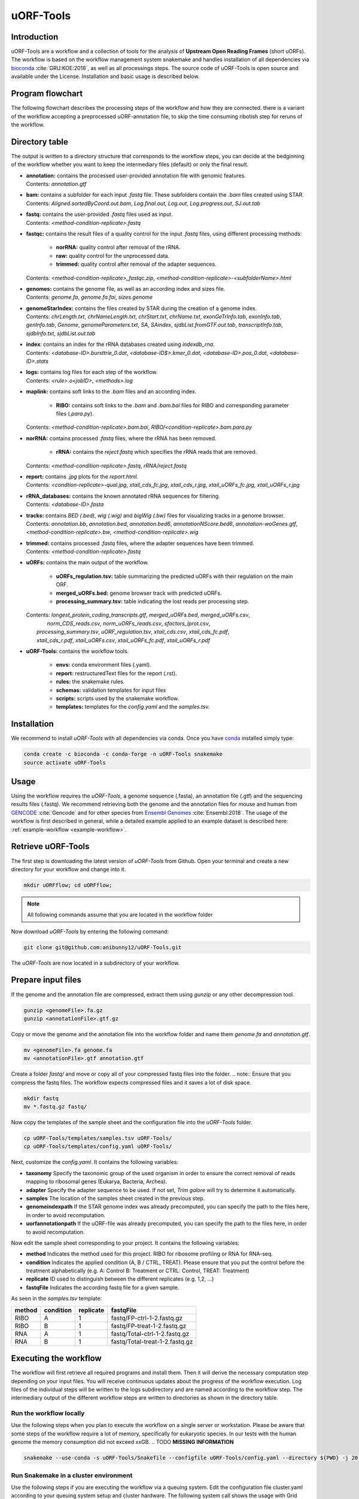 ##########
uORF-Tools
##########
Introduction
============

uORF-Tools are a workflow and a collection of tools for the analysis of **Upstream Open Reading Frames** (short uORFs). The workflow is based on the workflow management system snakemake and handles installation of all dependencies via `bioconda <https://bioconda.github.io/>`_ :cite:`GRU:KOE:2018`, as well as all processings steps. The source code of uORF-Tools is open source and available under the License. Installation and basic usage is described below.

Program flowchart
=================

The following flowchart describes the processing steps of the workflow and how they are connected. there is a variant of the workflow accepting a preprocessed uORF-annotation file, to skip the time consuming ribotish step for reruns of the workflow.

.. image:: images/uORFTools.png
    :scale: 40%
    :align: center

Directory table
===============

The output is written to a directory structure that corresponds to the workflow steps, you can decide at the bedginning of the workflow whether you want to keep the intermediary files (default) or only the final result.

.. image:: images/directoryTable.png
    :scale: 50%
    :align: center

• | **annotation:** contains the processed user-provided annotation file with genomic features. 
  | Contents: *annotation.gtf*

• | **bam:** contains a subfolder for each input *.fastq* file. These subfolders contain the *.bam* files created using STAR.
  | Contents: *Aligned.sortedByCoord.out.bam*, *Log.final.out*, *Log.out*, *Log.progress.out*, *SJ.out.tab* 	

• | **fastq:** contains the user-provided *.fastq* files used as input.
  | Contents: *<method-condition-replicate>.fastq*

• | **fastqc:** contains the result files of a quality control for the input *.fastq* files, using different processing methods:

	- **norRNA:** quality control after removal of the rRNA.
	- **raw:** quality control for the unprocessed data.
	- **trimmed:** quality control after removal of the adapter sequences.
  | Contents: *<method-condition-replicate>_fastqc.zip*, *<method-condition-replicate>-<subfolderName>.html*

• | **genomes:** contains the genome file, as well as an according index and sizes file.
  | Contents: *genome.fa*, *genome.fa.fai*, *sizes.genome*

• | **genomeStarIndex:** contains the files created by STAR during the creation of a genome index.
  | Contents: *chrLength.txt*, *chrNameLength.txt*, *chrStart.txt*, *chrName.txt*, *exonGeTrInfo.tab*, *exonInfo.tab*, *genInfo.tab*, *Genome*, *genomeParameters.txt*, *SA*, *SAindex*, *sjdbList.fromGTF.out.tab*, *transcriptInfo.tab*, *sjdbInfo.txt*, *sjdbList.out.tab*

• | **index**: contains an index for the rRNA databases created using *indexdb_rna*.
  | Contents: *<database-ID>.bursttrie_0.dat*, *<database-ID$>.kmer_0.dat*, *<database-ID>.pos_0.dat*, *<database-ID>.stats*

• | **logs:** contains log files for each step of the workflow.
  | Contents: *<rule>.o<jobID>*, *<methods>.log*

• | **maplink:** contains soft links to the *.bam* files and an according index.

	- **RIBO:** contains soft links to the *.bam* and *.bam.bai* files for RIBO and corresponding parameter files (*.para.py*). 
  | Contents: *<method-condition-replicate>.bam.bai*, *RIBO/<condition-replicate>.bam.para.py*

• | **norRNA:** contains processed *.fastq* files, where the rRNA has been removed.

	- **rRNA:** contains the *reject.fastq* which specifies the rRNA reads that are removed. 

  | Contents: *<method-condition-replicate>.fastq*, *rRNA/reject.fastq*

• | **report:** contains *.jpg* plots for the *report.html*.
  | Contents: *<condtion-replicate>-qual.jpg*, *xtail_cds_fc.jpg*, *xtail_cds_r.jpg*, *xtail_uORFs_fc.jpg*, *xtail_uORFs_r.jpg*

• | **rRNA_databases:** contains the known annotated rRNA sequences for filtering.
  | Contents: *<database-ID>.fasta*

• | **tracks:** contains *BED (.bed)*, *wig (.wig)* and *bigWig (.bw)* files for visualizing tracks in a genome browser.
  | Contents: *annotation.bb*, *annotation.bed*, *annotation.bed6*, *annotationNScore.bed6*, *annotation-woGenes.gtf*, *<method-condition-replicate>.bw*, *<method-condition-replicate>.wig*

• | **trimmed:** contains processed *.fastq* files, where the adapter sequences have been trimmed.
  | Contents: *<method-condition-replicate>.fastq*

• | **uORFs:** contains the main output of the workflow.

	- **uORFs_regulation.tsv:** table summarizing the predicted uORFs with their regulation on the main ORF.
	- **merged_uORFs.bed:** genome browser track with predicted uORFs.
	- **processing_summary.tsv:** table indicating the lost reads per processing step. 

  | Contents: *longest_protein_coding_transcripts.gtf*, *merged_uORFs.bed*, *merged_uORFs.csv*,
  |                                             *norm_CDS_reads.csv*, *norm_uORFs_reads.csv*, *sfactors_lprot.csv*,
  |           *processing_summary.tsv*, *uORF_regulation.tsv*, *xtail_cds.csv*, *xtail_cds_fc.pdf*,
  |           *xtail_cds_r.pdf*, *xtail_uORFs.csv*, *xtail_uORFs_fc.pdf*, *xtail_uORFs_r.pdf*

• **uORF-Tools:** contains the workflow tools.

	- **envs:** conda environment files (.yaml).
	- **report:** restructuredText files for the report (.rst).
	- **rules:** the snakemake rules.
	- **schemas:** validation templates for input files
	- **scripts:** scripts used by the snakemake workflow.
	- **templates:** templates for the *config.yaml* and the *samples.tsv*.

Installation
============

We recommend to install *uORF-Tools* with all dependencies via conda. Once you have `conda <https://conda.io/docs/user-guide/install/index.html>`_ installed simply type:

.. code-block:: bash

    conda create -c bioconda -c conda-forge -n uORF-Tools snakemake
    source activate uORF-Tools

Usage
=====

Using the workflow requires the *uORF-Tools*, a genome sequence (.fasta), an annotation file (.gtf) and the sequencing results files (.fastq). We recommend retrieving both the genome and the annotation files for mouse and human from `GENCODE <https://www.gencodegenes.org/releases/current.html>`_ :cite:`Gencode` and for other species from `Ensembl Genomes <http://ensemblgenomes.org/>`_ :cite:`Ensembl:2018`. The usage of the workflow is first described in general, while a detailed example applied to an example dataset is described here: :ref:`example-workflow <example-workflow>`.

Retrieve uORF-Tools
===================

The first step is downloading the latest version of *uORF-Tools* from Github. Open your terminal and create a new directory for your workflow and change into it.

.. code-block:: bash

    mkdir uORFflow; cd uORFflow;

.. note:: All following commands assume that you are located in the workflow folder

Now download *uORF-Tools* by entering the following command:

.. code-block:: bash

    git clone git@github.com:anibunny12/uORF-Tools.git

The *uORF-Tools* are now located in a subdirectory of your workflow.

Prepare input files
===================

If the genome and the annotation file are compressed, extract them using *gunzip* or any other decompression tool.

.. code-block:: bash

    gunzip <genomeFile>.fa.gz
    gunzip <annotationFile>.gtf.gz
	
Copy or move the genome and the annotation file into the workflow folder and name them *genome.fa* and *annotation.gtf*.

.. code-block:: bash

    mv <genomeFile>.fa genome.fa
    mv <annotationFile>.gtf annotation.gtf

Create a folder *fastq/* and move or copy all of your compressed fastq files into the folder.
.. note:: Ensure that you compress the fastq files. The workflow expects compressed files and it saves a lot of disk space.

.. code-block:: bash

    mkdir fastq
    mv *.fastq.gz fastq/
	
Now copy the templates of the sample sheet and the configuration file into the *uORF-Tools* folder.

.. code-block:: bash

    cp uORF-Tools/templates/samples.tsv uORF-Tools/
    cp uORF-Tools/templates/config.yaml uORF-Tools/

Next, customize the *config.yaml*. It contains the following variables:

• **taxonomy** Specify the taxonomic group of the used organism in order to ensure the correct removal of reads mapping to ribosomal genes (Eukarya, Bacteria, Archea).
•	**adapter** Specify the adapter sequence to be used. If not set, *Trim galore* will try to determine it automatically.
•	**samples** The location of the samples sheet created in the previous step.
•	**genomeindexpath** If the STAR genome index was already precomputed, you can specify the path to the files here, in order to avoid recomputation.
•	**uorfannotationpath** If the uORF-file was already precomputed, you can specify the path to the files here, in order to avoid recomputation.
 
Now edit the sample sheet corresponding to your project. It contains the following variables:

• **method** Indicates the method used for this project. RIBO for ribosome profiling or RNA for RNA-seq.
• **condition** Indicates the applied condition (A, B / CTRL, TREAT). Please ensure that you put the control before the treatment alphabetically (e.g. A: Control B: Treatment or CTRL: Control, TREAT: Treatment)
• **replicate** ID used to distinguish between the different replicates (e.g. 1,2, ...)
• **fastqFile** Indicates the according fastq file for a given sample.

As seen in the *samples.tsv* template:
  
+-----------+-----------+-----------+--------------------------------+
|   method  | condition | replicate | fastqFile                      |
+===========+===========+===========+================================+
| RIBO      |  A        | 1         | fastq/FP-ctrl-1-2.fastq.gz     |
+-----------+-----------+-----------+--------------------------------+
| RIBO      |  B        | 1         | fastq/FP-treat-1-2.fastq.gz    |
+-----------+-----------+-----------+--------------------------------+
| RNA       |  A        | 1         | fastq/Total-ctrl-1-2.fastq.gz  |
+-----------+-----------+-----------+--------------------------------+
| RNA       |  B        | 1         | fastq/Total-treat-1-2.fastq.gz |
+-----------+-----------+-----------+--------------------------------+

Executing the workflow
======================

The workflow will first retrieve all required programs and install them. Then it will derive the necessary computation step depending on your input files.
You will receive continuous updates about the progress of the workflow execution. Log files of the individual steps will be written to the logs subdirectory and are named according to the workflow step. 
The intermediary output of the different workflow steps are written to directories as shown in the directory table.

Run the workflow locally
************************
Use the following steps when you plan to execute the workflow on a single server or workstation. Please be aware that some steps
of the workflow require a lot of memory, specifically for eukaryotic species. In our tests with the human genome the memory
consumption did not exceed xxGB. .. TODO **MISSING INFORMATION**

.. code-block:: bash

    snakemake --use-conda -s uORF-Tools/Snakefile --configfile uORF-Tools/config.yaml --directory ${PWD} -j 20 --latency-wait 60

Run Snakemake in a cluster environment
**************************************
Use the following steps if you are executing the workflow via a queuing system. Edit the configuration file cluster.yaml
according to your queuing system setup and cluster hardware. The following system call shows the usage with Grid Engine:

.. code-block:: bash

    snakemake --use-conda -s uORF-Tools/Snakefile --configfile uORF-Tools/config.yaml --directory ${PWD} -j 20 --cluster-config uORF-Tools/cluster.yaml

Report
******

Using any of the presented methods, this will run the workflow on our dataset and create the desired output files. Once the workflow has finished, we can request an automatically generated *report.html* file using the following command:

.. code-block:: bash

    snakemake --report report.html


References
==========

.. bibliography:: references.bib
